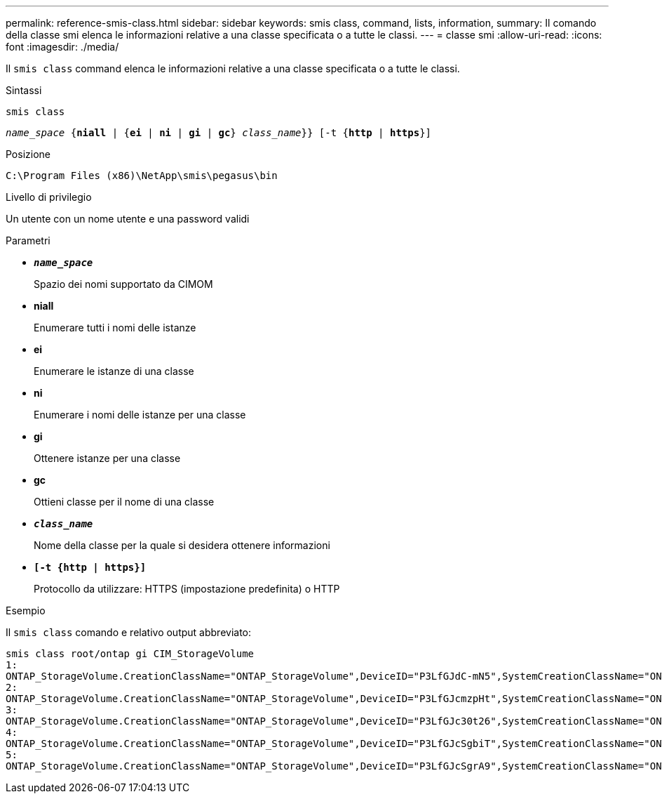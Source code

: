 ---
permalink: reference-smis-class.html 
sidebar: sidebar 
keywords: smis class, command, lists, information, 
summary: Il comando della classe smi elenca le informazioni relative a una classe specificata o a tutte le classi. 
---
= classe smi
:allow-uri-read: 
:icons: font
:imagesdir: ./media/


[role="lead"]
Il `smis class` command elenca le informazioni relative a una classe specificata o a tutte le classi.

.Sintassi
`smis class`

`_name_space_ {*niall*  | {*ei* | *ni* | *gi* | *gc*} _class_name_}} [-t {*http* | *https*}]`

.Posizione
`C:\Program Files (x86)\NetApp\smis\pegasus\bin`

.Livello di privilegio
Un utente con un nome utente e una password validi

.Parametri
* `*_name_space_*`
+
Spazio dei nomi supportato da CIMOM

* *niall*
+
Enumerare tutti i nomi delle istanze

* *ei*
+
Enumerare le istanze di una classe

* *ni*
+
Enumerare i nomi delle istanze per una classe

* *gi*
+
Ottenere istanze per una classe

* *gc*
+
Ottieni classe per il nome di una classe

* `*_class_name_*`
+
Nome della classe per la quale si desidera ottenere informazioni

* `*[-t {http | https}]*`
+
Protocollo da utilizzare: HTTPS (impostazione predefinita) o HTTP



.Esempio
Il `smis class` comando e relativo output abbreviato:

[listing]
----
smis class root/ontap gi CIM_StorageVolume
1:
ONTAP_StorageVolume.CreationClassName="ONTAP_StorageVolume",DeviceID="P3LfGJdC-mN5",SystemCreationClassName="ONTAP_StorageSystem",SystemName="ONTAP:0135027815"
2:
ONTAP_StorageVolume.CreationClassName="ONTAP_StorageVolume",DeviceID="P3LfGJcmzpHt",SystemCreationClassName="ONTAP_StorageSystem",SystemName="ONTAP:0135027815"
3:
ONTAP_StorageVolume.CreationClassName="ONTAP_StorageVolume",DeviceID="P3LfGJc30t26",SystemCreationClassName="ONTAP_StorageSystem",SystemName="ONTAP:0135027815"
4:
ONTAP_StorageVolume.CreationClassName="ONTAP_StorageVolume",DeviceID="P3LfGJcSgbiT",SystemCreationClassName="ONTAP_StorageSystem",SystemName="ONTAP:0135027815"
5:
ONTAP_StorageVolume.CreationClassName="ONTAP_StorageVolume",DeviceID="P3LfGJcSgrA9",SystemCreationClassName="ONTAP_StorageSystem",SystemName="ONTAP:0135027815"
----
